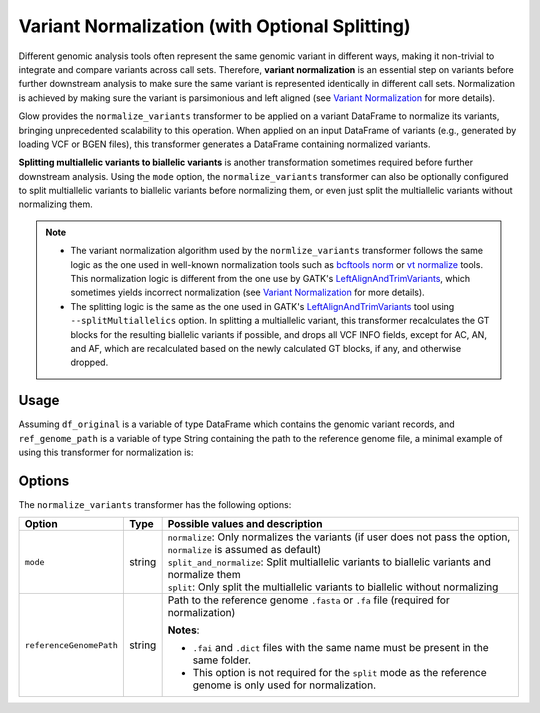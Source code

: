 ===============================================
Variant Normalization (with Optional Splitting)
===============================================

.. invisible-code-block: python

    import glow
    glow.register(spark)

    test_dir = 'test-data/variantsplitternormalizer-test/'
    df_original = spark.read.format('vcf').load(test_dir + 'test_left_align_hg38_altered.vcf')
    ref_genome_path = test_dir + 'Homo_sapiens_assembly38.20.21_altered.fasta'

Different genomic analysis tools often represent the same genomic variant in different ways, making it non-trivial to integrate and compare variants across call sets. Therefore, **variant normalization** is an essential step on variants before further downstream analysis to make sure the same variant is represented identically in different call sets. Normalization is achieved by making sure the variant is parsimonious and left aligned (see `Variant Normalization <https://genome.sph.umich.edu/wiki/Variant_Normalization>`_ for more details).

Glow provides the ``normalize_variants`` transformer to be applied on a variant DataFrame to normalize its variants, bringing unprecedented scalability to this operation. When applied on an input DataFrame of variants (e.g., generated by loading VCF or BGEN files), this transformer generates a DataFrame containing normalized variants.

**Splitting multiallelic variants to biallelic variants** is another transformation sometimes required before further downstream analysis. Using the ``mode`` option, the ``normalize_variants`` transformer can also be optionally configured to split multiallelic variants to biallelic variants before normalizing them, or even just split the multiallelic variants without normalizing them.

.. note::

  * The variant normalization algorithm used by the ``normlize_variants`` transformer follows the same logic as the one used in well-known normalization tools such as `bcftools norm <https://www.htslib.org/doc/bcftools.1.html#norm>`_ or `vt normalize <https://genome.sph.umich.edu/wiki/Vt#Normalization>`_ tools. This normalization logic is different from the one use by GATK's `LeftAlignAndTrimVariants <https://software.broadinstitute.org/gatk/documentation/tooldocs/3.8-0/org_broadinstitute_gatk_tools_walkers_variantutils_LeftAlignAndTrimVariants.php>`_, which sometimes yields incorrect normalization (see `Variant Normalization <https://genome.sph.umich.edu/wiki/Variant_Normalization>`_ for more details).
  * The splitting logic is the same as the one used in GATK's `LeftAlignAndTrimVariants <https://software.broadinstitute.org/gatk/documentation/tooldocs/3.8-0/org_broadinstitute_gatk_tools_walkers_variantutils_LeftAlignAndTrimVariants.php>`_ tool using ``--splitMultiallelics`` option. In splitting a multiallelic variant, this transformer recalculates the GT blocks for the resulting biallelic variants if possible, and drops all VCF INFO fields, except for AC, AN, and AF, which are recalculated based on the newly calculated GT blocks, if any, and otherwise dropped.

Usage
=====

Assuming ``df_original`` is a variable of type DataFrame which contains the genomic variant records, and ``ref_genome_path`` is a variable of type String containing the path to the reference genome file, a minimal example of using this transformer for normalization is:

.. tabs::

    .. tab:: Python

        .. code-block:: python

            df_normalized = glow.transform("normalize_variants", df_original, reference_genome_path=ref_genome_path)

        .. invisible-code-block: python

            from pyspark.sql import Row

            expected_normalized_variant = Row(contigName='chr20', start=268, end=269, names=[], referenceAllele='A', alternateAlleles=['ATTTGAGATCTTCCCTCTTTTCTAATATAAACACATAAAGCTCTGTTTCCTTCTAGGTAACTGG'], qual=30.0, filters=[], splitFromMultiAllelic=False, INFO_AN=4, INFO_AF=[1.0], INFO_AC=[1], genotypes=[Row(sampleId='CHMI_CHMI3_WGS2', alleleDepths=None, phased=False, calls=[1, 1]), Row(sampleId='CHMI_CHMI3_WGS3', alleleDepths=None, phased=False, calls=[1, 1])])
            assert rows_equal(df_normalized.head(), expected_normalized_variant)

    .. tab:: Scala

        .. code-block:: scala

            df_normalized = Glow.transform("normalize_variants", df_original, Map("reference_genome_path" -> ref_genome_path))

Options
=======
The ``normalize_variants`` transformer has the following options:

.. list-table::
   :header-rows: 1

   * - Option
     - Type
     - Possible values and description
   * - ``mode``
     - string
     - | ``normalize``: Only normalizes the variants (if user does not pass the option, ``normalize`` is assumed as default)
       | ``split_and_normalize``: Split multiallelic variants to biallelic variants and normalize them
       | ``split``: Only split the multiallelic variants to biallelic without normalizing
   * - ``referenceGenomePath``
     - string
     - Path to the reference genome ``.fasta`` or ``.fa`` file (required for normalization)

       **Notes**:

       * ``.fai`` and ``.dict`` files with the same name must be present in the same folder.
       * This option is not required for the ``split`` mode as the reference genome is only used for normalization.


.. notebook:: .. etl/normalizevariants-transformer.html
  :title: Variant normalization notebook
